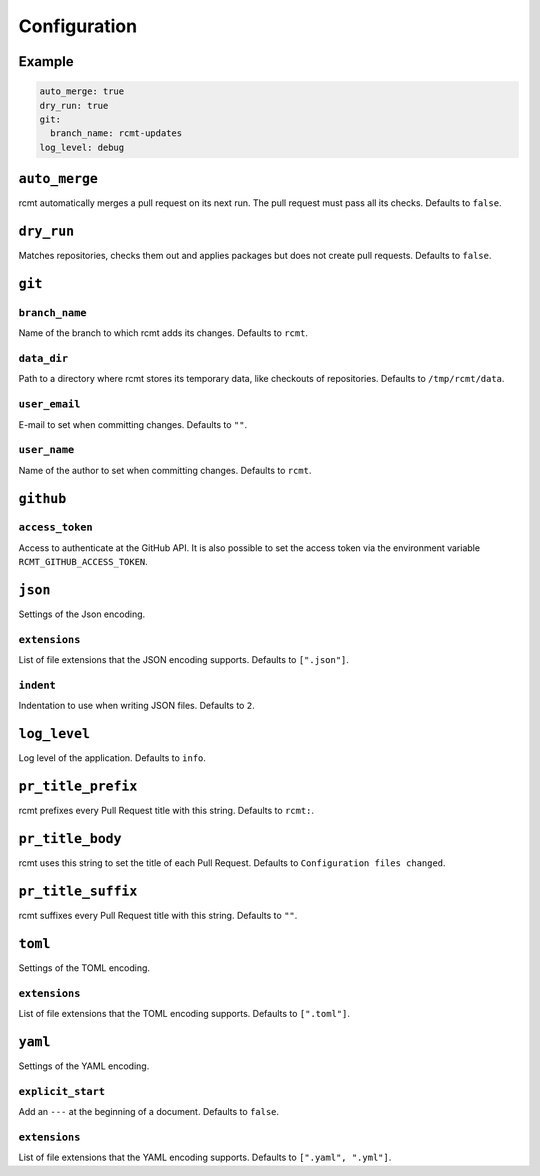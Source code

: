 Configuration
=============

Example
-------

.. code-block:: yaml

   auto_merge: true
   dry_run: true
   git:
     branch_name: rcmt-updates
   log_level: debug

``auto_merge``
--------------

rcmt automatically merges a pull request on its next run. The pull request must pass all
its checks. Defaults to ``false``.

``dry_run``
-----------

Matches repositories, checks them out and applies packages but does not create pull
requests. Defaults to ``false``.

``git``
-------

``branch_name``
^^^^^^^^^^^^^^^

Name of the branch to which rcmt adds its changes. Defaults to ``rcmt``.

``data_dir``
^^^^^^^^^^^^

Path to a directory where rcmt stores its temporary data, like checkouts of
repositories. Defaults to ``/tmp/rcmt/data``.

``user_email``
^^^^^^^^^^^^^^

E-mail to set when committing changes. Defaults to ``""``.

``user_name``
^^^^^^^^^^^^^

Name of the author to set when committing changes. Defaults to ``rcmt``.

``github``
----------

``access_token``
^^^^^^^^^^^^^^^^

Access to authenticate at the GitHub API. It is also possible to set the access token
via the environment variable ``RCMT_GITHUB_ACCESS_TOKEN``.

``json``
--------

Settings of the Json encoding.

``extensions``
^^^^^^^^^^^^^^

List of file extensions that the JSON encoding supports. Defaults to ``[".json"]``.

``indent``
^^^^^^^^^^

Indentation to use when writing JSON files. Defaults to ``2``.

``log_level``
-------------

Log level of the application. Defaults to ``info``.

``pr_title_prefix``
-------------------

rcmt prefixes every Pull Request title with this string. Defaults to ``rcmt:``.

``pr_title_body``
-----------------

rcmt uses this string to set the title of each Pull Request. Defaults to
``Configuration files changed``.

``pr_title_suffix``
-------------------

rcmt suffixes every Pull Request title with this string. Defaults to ``""``.

``toml``
--------

Settings of the TOML encoding.

``extensions``
^^^^^^^^^^^^^^

List of file extensions that the TOML encoding supports. Defaults to ``[".toml"]``.

``yaml``
--------

Settings of the YAML encoding.

``explicit_start``
^^^^^^^^^^^^^^^^^^

Add an ``---`` at the beginning of a document. Defaults to ``false``.

``extensions``
^^^^^^^^^^^^^^

List of file extensions that the YAML encoding supports. Defaults to
``[".yaml", ".yml"]``.

